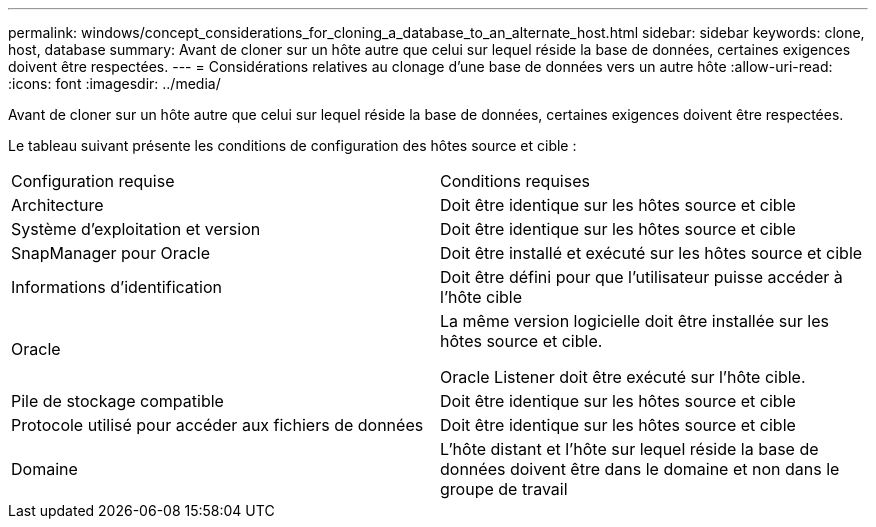 ---
permalink: windows/concept_considerations_for_cloning_a_database_to_an_alternate_host.html 
sidebar: sidebar 
keywords: clone, host, database 
summary: Avant de cloner sur un hôte autre que celui sur lequel réside la base de données, certaines exigences doivent être respectées. 
---
= Considérations relatives au clonage d'une base de données vers un autre hôte
:allow-uri-read: 
:icons: font
:imagesdir: ../media/


[role="lead"]
Avant de cloner sur un hôte autre que celui sur lequel réside la base de données, certaines exigences doivent être respectées.

Le tableau suivant présente les conditions de configuration des hôtes source et cible :

|===


| Configuration requise | Conditions requises 


 a| 
Architecture
 a| 
Doit être identique sur les hôtes source et cible



 a| 
Système d'exploitation et version
 a| 
Doit être identique sur les hôtes source et cible



 a| 
SnapManager pour Oracle
 a| 
Doit être installé et exécuté sur les hôtes source et cible



 a| 
Informations d'identification
 a| 
Doit être défini pour que l'utilisateur puisse accéder à l'hôte cible



 a| 
Oracle
 a| 
La même version logicielle doit être installée sur les hôtes source et cible.

Oracle Listener doit être exécuté sur l'hôte cible.



 a| 
Pile de stockage compatible
 a| 
Doit être identique sur les hôtes source et cible



 a| 
Protocole utilisé pour accéder aux fichiers de données
 a| 
Doit être identique sur les hôtes source et cible



 a| 
Domaine
 a| 
L'hôte distant et l'hôte sur lequel réside la base de données doivent être dans le domaine et non dans le groupe de travail

|===